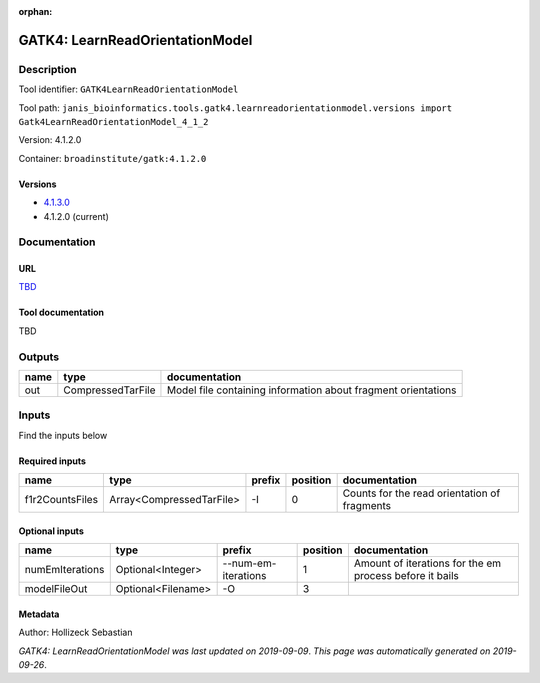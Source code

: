 :orphan:


GATK4: LearnReadOrientationModel
=================================================================

Description
-------------

Tool identifier: ``GATK4LearnReadOrientationModel``

Tool path: ``janis_bioinformatics.tools.gatk4.learnreadorientationmodel.versions import Gatk4LearnReadOrientationModel_4_1_2``

Version: 4.1.2.0

Container: ``broadinstitute/gatk:4.1.2.0``

Versions
*********

- `4.1.3.0 <gatk4learnreadorientationmodel_4.1.3.0.html>`_
- 4.1.2.0 (current)

Documentation
-------------

URL
******
`TBD <TBD>`_

Tool documentation
******************
TBD

Outputs
-------
======  =================  =============================================================
name    type               documentation
======  =================  =============================================================
out     CompressedTarFile  Model file containing information about fragment orientations
======  =================  =============================================================

Inputs
------
Find the inputs below

Required inputs
***************

===============  ========================  ========  ==========  ============================================
name             type                      prefix      position  documentation
===============  ========================  ========  ==========  ============================================
f1r2CountsFiles  Array<CompressedTarFile>  -I                 0  Counts for the read orientation of fragments
===============  ========================  ========  ==========  ============================================

Optional inputs
***************

===============  ==================  ===================  ==========  =======================================================
name             type                prefix                 position  documentation
===============  ==================  ===================  ==========  =======================================================
numEmIterations  Optional<Integer>   --num-em-iterations           1  Amount of iterations for the em process before it bails
modelFileOut     Optional<Filename>  -O                            3
===============  ==================  ===================  ==========  =======================================================


Metadata
********

Author: Hollizeck Sebastian


*GATK4: LearnReadOrientationModel was last updated on 2019-09-09*.
*This page was automatically generated on 2019-09-26*.
